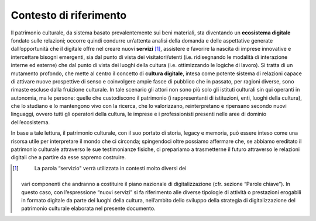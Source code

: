 Contesto di riferimento
=======================

Il patrimonio culturale, da sistema basato prevalentemente sui beni
materiali, sta diventando un **ecosistema digitale** fondato sulle
relazioni; occorre quindi condurre un’attenta analisi della domanda e
delle aspettative generate dall’opportunità che il digitale offre nel
creare nuovi **servizi**\  [1]_, assistere e favorire la nascita di
imprese innovative e intercettare bisogni emergenti, sia dal punto di
vista dei visitatori/utenti (i.e. ridisegnando le modalità di
interazione interne ed esterne) che dal punto di vista dei luoghi della
cultura (i.e. ottimizzando le logiche di lavoro). Si tratta di un
mutamento profondo, che mette al centro il concetto di **cultura
digitale**, intesa come potente sistema di relazioni capace di attivare
nuove prospettive di senso e coinvolgere ampie fasce di pubblico che in
passato, per ragioni diverse, sono rimaste escluse dalla fruizione
culturale. In tale scenario gli attori non sono più solo gli istituti
culturali sin qui operanti in autonomia, ma le persone: quelle che
custodiscono il patrimonio (i rappresentanti di istituzioni, enti,
luoghi della cultura), che lo studiano e lo mantengono vivo con la
ricerca, che lo valorizzano, reinterpretano e ripensano secondo nuovi
linguaggi, ovvero tutti gli operatori della cultura, le imprese e i
professionisti presenti nelle aree di dominio dell’ecosistema.

In base a tale lettura, il patrimonio culturale, con il suo portato di
storia, legacy e memoria, può essere inteso come una risorsa utile per
interpretare il mondo che ci circonda; spingendoci oltre possiamo
affermare che, se abbiamo ereditato il patrimonio culturale attraverso
le sue testimonianze fisiche, ci prepariamo a trasmetterne il futuro
attraverso le relazioni digitali che a partire da esse sapremo
costruire.

.. [1]
    La parola “servizio" verrà utilizzata in contesti molto diversi dei
   vari componenti che andranno a costituire il piano nazionale di
   digitalizzazione (cfr. sezione “Parole chiave”). In questo caso, con
   l’espressione “nuovi servizi” si fa riferimento alle diverse
   tipologie di attività o prestazioni erogabili in formato digitale da
   parte dei luoghi della cultura, nell’ambito dello sviluppo della
   strategia di digitalizzazione del patrimonio culturale elaborata nel
   presente documento.
